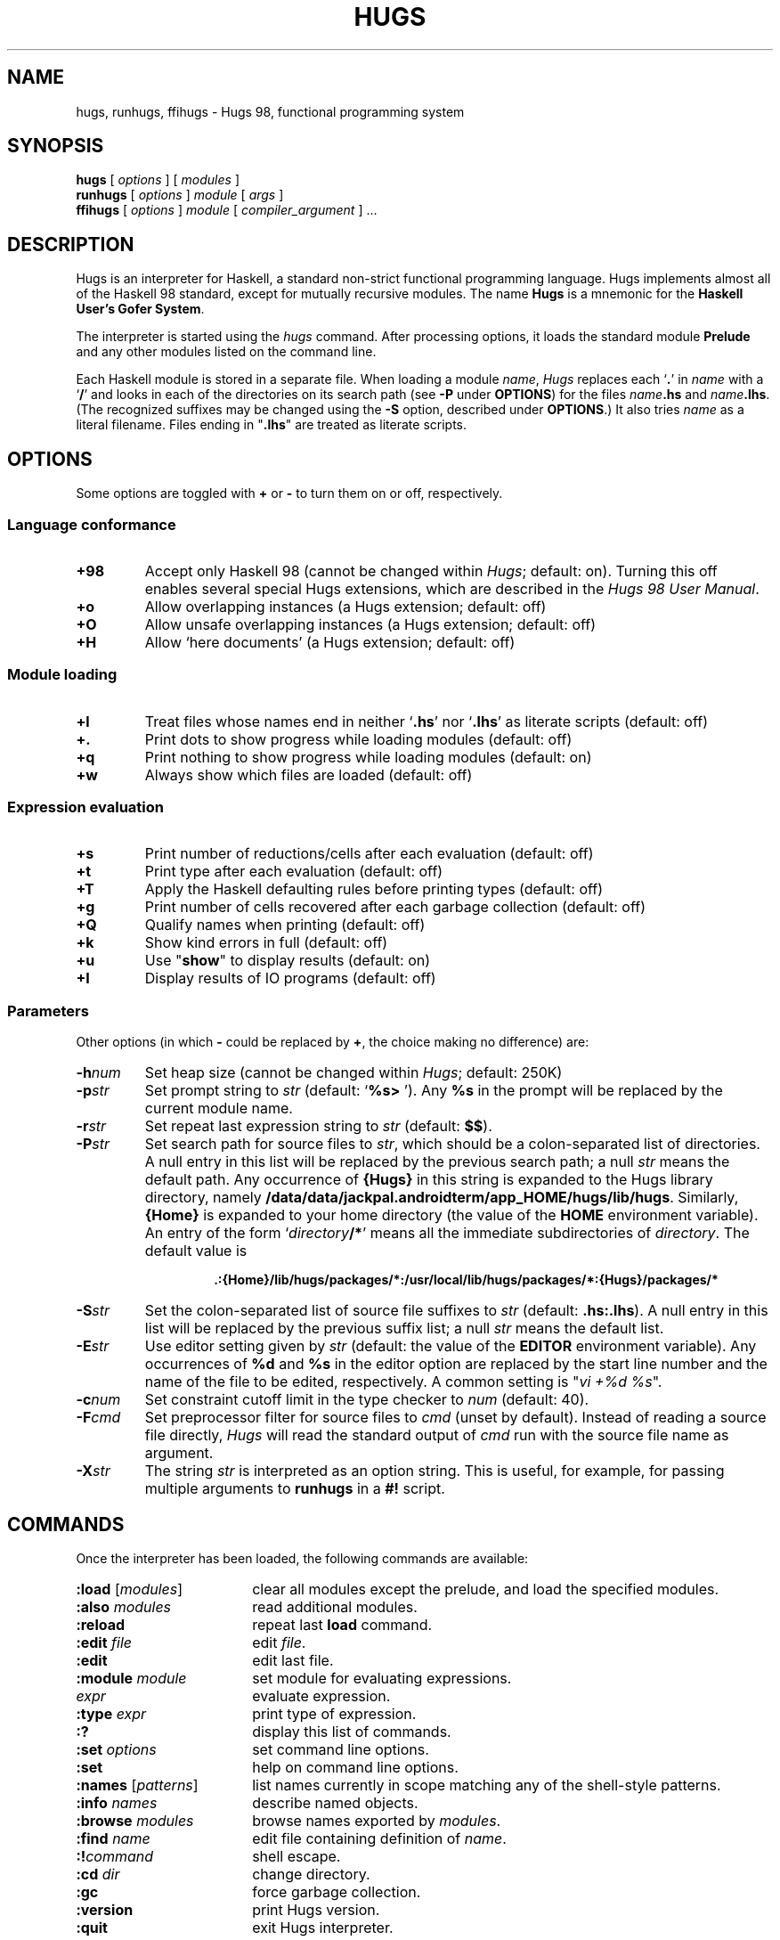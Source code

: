 .\" docs/hugs.1.  Generated from hugs.1.in by configure.
.TH HUGS 1 "December 2005" "" ""
.ds LB /data/data/jackpal.androidterm/app_HOME/hugs/lib/hugs
.ds BN /data/data/jackpal.androidterm/app_HOME/hugs/bin
.ds HP .:{Home}/lib/hugs/packages/*:/usr/local/lib/hugs/packages/*:{Hugs}/packages/*
.ds HS .hs:.lhs
.ds VI vi
.SH NAME
hugs, runhugs, ffihugs \- Hugs 98, functional programming system
.SH SYNOPSIS
.B hugs
[
.I options
]
[
.I modules
]
.br
.B runhugs
[
.I options
]
.I module
[
.I args
]
.br
.B ffihugs
[
.I options
]
.I module
[
.I compiler_argument
] ...
.SH DESCRIPTION
Hugs is an interpreter for Haskell, a standard non-strict functional
programming language.  Hugs implements almost all of the
Haskell 98 standard, except for mutually recursive modules.
The name \fBHugs\fP is
a mnemonic for the \fBHaskell User's Gofer System\fP.
.PP
The interpreter is started using the
.I hugs
command.
After processing options, it loads the standard module \fBPrelude\fP
and any other modules listed on the command line.
.PP
Each Haskell module is stored in a separate file.
When loading a module \fIname\fP, \fIHugs\fP replaces each `\fB.\fP'
in \fIname\fP with a `\fB/\fP' and looks in each of the directories
on its search path (see \fB\-P\fP under \fBOPTIONS\fP)
for the files \fIname\fP\fB.hs\fP and \fIname\fP\fB.lhs\fP.
(The recognized suffixes may be changed using the \fB\-S\fP option,
described under \fBOPTIONS\fP.)
It also tries \fIname\fP as a literal filename.
Files ending in "\fB.lhs\fP" are treated as literate scripts.
.SH OPTIONS
Some options are toggled with \fB+\fP or \fB\-\fP to turn them on or
off, respectively.
.SS "Language conformance"
.TP
.B +98
Accept only Haskell 98
(cannot be changed within \fIHugs\fP; default: on).
Turning this off enables several special Hugs extensions,
which are described in the \fIHugs 98 User Manual\fP.
.TP
.B +o
Allow overlapping instances (a Hugs extension; default: off)
.TP
.B +O
Allow unsafe overlapping instances (a Hugs extension; default: off)
.TP
.B +H
Allow `here documents' (a Hugs extension; default: off)
.SS "Module loading"
.TP
.B +l
Treat files whose names end in neither `\fB.hs\fP' nor `\fB.lhs\fP'
as literate scripts (default: off)
.TP
.B +\&.
Print dots to show progress while loading modules (default: off)
.TP
.B +q
Print nothing to show progress while loading modules (default: on)
.TP
.B +w
Always show which files are loaded (default: off)
.SS "Expression evaluation"
.TP
.B +s
Print number of reductions/cells after each evaluation (default: off)
.TP
.B +t
Print type after each evaluation (default: off)
.TP
.B +T
Apply the Haskell defaulting rules before printing types (default: off)
.TP
.B +g
Print number of cells recovered after each garbage collection (default: off)
.TP
.B +Q
Qualify names when printing (default: off)
.TP
.B +k
Show kind errors in full (default: off)
.TP
.B +u
Use "\fBshow\fP" to display results (default: on)
.TP
.B +I
Display results of IO programs (default: off)
.SS Parameters
.LP
Other options (in which \fB\-\fP could be replaced by \fB+\fP,
the choice making no difference) are:
.TP
.BI \-h num
Set heap size (cannot be changed within \fIHugs\fP; default: 250K)
.TP
.BI \-p str
Set prompt string to \fIstr\fP (default: `\fB%s> \fP').
Any \fB%s\fP in the prompt will be replaced by the current module name.
.TP
.BI \-r str
Set repeat last expression string to \fIstr\fP (default: \fB$$\fP).
.TP
.BI \-P str
Set search path for source files to \fIstr\fP,
which should be a colon-separated list of directories.
A null entry in this list will be replaced by the previous search path;
a null \fIstr\fP means the default path.
Any occurrence of \fB{Hugs}\fP in this string is expanded to
the Hugs library directory, namely \fB\*(LB\fP.
Similarly, \fB{Home}\fP is expanded to your home directory
(the value of the \fBHOME\fP environment variable).
An entry of the form `\fIdirectory\fP\fB/*\fP'
means all the immediate subdirectories of
.IR directory .
The default value is
.RS
.IP
.B \*(HP
.RE
.TP
.BI \-S str
Set the colon-separated list of source file suffixes to \fIstr\fP
(default: \fB\*(HS\fP).
A null entry in this list will be replaced by the previous suffix list;
a null \fIstr\fP means the default list.
.TP
.BI \-E str
Use editor setting given by \fIstr\fP (default: the value of the
.B EDITOR
environment variable).
Any occurrences of \fB%d\fP and \fB%s\fP in the editor option are replaced
by the start line number and the name of the file to be edited, respectively.
A common setting is "\fI\*(VI +%d %s\fP".
.TP
.BI \-c num
Set constraint cutoff limit in the type checker to \fInum\fP (default: 40).
.TP
.BI \-F cmd
Set preprocessor filter for source files to \fIcmd\fP (unset by default).
Instead of reading a source file directly,
\fIHugs\fP will read the standard output of
\fIcmd\fP run with the source file name as argument.
.TP
.BI \-X str
The string \fIstr\fP is interpreted as an option string.
This is useful, for example, for passing multiple arguments to \fBrunhugs\fP
in a \fB#!\fP script.
.SH COMMANDS
Once the interpreter has been loaded, the following commands are available:
.TP 18
\fB:load\fP [\fImodules\fP]
clear all modules except the prelude,
and load the specified modules.
.TP
\fB:also\fP \fImodules\fP
read additional modules.
.TP
.B :reload
repeat last \fBload\fP command.
.TP
\fB:edit\fP \fIfile\fP
edit \fIfile\fP.
.TP
.B :edit
edit last file.
.TP
\fB:module\fP \fImodule\fP
set module for evaluating expressions.
.TP
\fIexpr\fP
evaluate expression.
.TP
\fB:type\fP \fIexpr\fP
print type of expression.
.TP
.B :?
display this list of commands.
.TP
\fB:set\fP \fIoptions\fP
set command line options.
.TP
.B :set
help on command line options.
.TP
\fB:names\fP [\fIpatterns\fP]
list names currently in scope matching any of the shell-style patterns.
.TP
\fB:info\fP \fInames\fP
describe named objects.
.TP
\fB:browse\fP \fImodules\fP
browse names exported by \fImodules\fP.
.TP
\fB:find\fP \fIname\fP
edit file containing definition of \fIname\fP.
.TP
.BI :! command
shell escape.
.TP
\fB:cd\fP \fIdir\fP
change directory.
.TP
.B :gc
force garbage collection.
.TP
.B :version
print Hugs version.
.TP
.B :quit
exit Hugs interpreter.
.PP
Any command may be abbreviated to \fB:\fIc\fR where
\fIc\fP is the first character in the full name.
On most systems, you can also
exit from \fIHugs\fP by typing the end-of-file character (^D).
.PP
Note that the interrupt key (^C on most systems) can  be  used  at  any
time whilst using \fIHugs\fP to abandon the process of reading in a file  of
function definitions or the evaluation  of  an  expression.  When the
interrupt is detected, \fIHugs\fP prints the string "\fB{Interrupted!}\fP"
and prints the prompt so that further commands can be entered.
.SH "STANDALONE PROGRAMS"
The
.I runhugs
command is an interpreter for an executable Hugs script,
which must contain a Haskell \fBMain\fP module.
For example, the executable file \fBhello\fP might contain the lines
.LP
.nf
.RS
\fB#!\*(BN/runhugs +l
.sp
> module Main where
> main = putStr "Hello, World\\n"\fP
.RE
.fi
.LP
When this file is executed,
.I runhugs
will invoke the
.B main
function.
Any arguments given on the command line will be available through
.BR getArgs .
.LP
Note that \fB#!\fP passes only one orgument to the script.
The \fB\-X\fP option may be used to get around this.
.SH "C INTERFACE"
On architectures that support dynamic linking,
.I Hugs
implements the part of the
.I "Haskell 98 Foreign Function Interface"
(FFI) that allows Haskell functions to call C routines.
(On the x86, PowerPC and Sparc architectures,
all \fBforeign import\fPs are supported;
on others, only \fBstatic\fP imports are provided.)
Modules containing such
.B foreign
declarations must be compiled using the
.I ffihugs
command before use with
.BR hugs .
Additional arguments for the C compiler may be supplied via \fIcompiler_argument\fPs.
For example,
suppose you have some C functions in \fBtest.c\fP and some FFI declarations
for those functions in \fBTest.hs\fP and the code in \fBtest.c\fP needs to be
compiled with \fB\-lm\fP.
Then you would compile the module with the command
.IP
\fBffihugs Test.hs test.c \-lm \fP
.LP
which generates an object file \fBTest.so\fP.
Then when \fIhugs\fP loads \fBTest.hs\fP, it will also load \fBTest.so\fP.
.LP
In the standard FFI, each \fBforeign import\fP declaration should name
a C header file containing the prototype of the function.
Because this is often cumbersome, \fBffihugs\fP provides the following
additional option:
.TP
.BI \-i str
Specify an include for the generated C file.
The include string should be something that can follow "\fB#include\fP"
in a C program, as in
.IP
\fBffihugs '-i<math.h>' '-i"mydefs.h"' Test.hs test.c -lm\fP
.SH ENVIRONMENT
.TP
.B HUGSFLAGS
Additional options for \fIhugs\fP,
processed before any given on the command line.
.TP
.B HUGSDIR
The Hugs library directory (default:
.BR \*(LB ).
.TP
.B EDITOR
The default editor, if \fB\-E\fP is not given.
.TP
.B SHELL
Used to specify the shell that is invoked by the \fB:!\fP command.
.SH FILES
.TP
.I \*(BN/hugs
executable binary.
.TP
.I \*(LB
directory containing support files.
.SH "WEB REFERENCES"
.TP
.I http://www.haskell.org/hugs/
The Hugs home page.
.TP
.I http://www.haskell.org/
The Haskell home page, including the language definition,
various mailing lists and much more.
.SH "SEE ALSO"
Mark P. Jones et al. \fIHugs 98 User Manual\fP, June 1999.
.PP
\fIHugs 98 User's Guide\fP (distributed with Hugs).
.PP
Paul Hudak & Joseph H. Fasel.  A gentle introduction to Haskell.
\fIACM SIGPLAN Notices\fP, 27(5), May 1992.
.PP
S. Peyton Jones (editor).
\fIHaskell 98 Language and Libraries: The Revised Report\fP.
December 2002.
.PP
Manuel Chakravarty et al.
.IR "Haskell 98 Foreign Function Interface 1.0",
.IR "Addendum to the Haskell Report" ,
September 2003.
.SH AUTHOR
Hugs 98: Mark Jones and others, June 1999.
.PP
Manual page: Jonathan Bowen, modified by Gary Leavens, and then
(with apologies to the original authors) by Mark Jones.
Updated for Hugs 98 by Antti-Juhani Kaijanaho and Ross Paterson.
Updated for the March 2005 ffihugs changes by Joseph P. Skudlarek.
